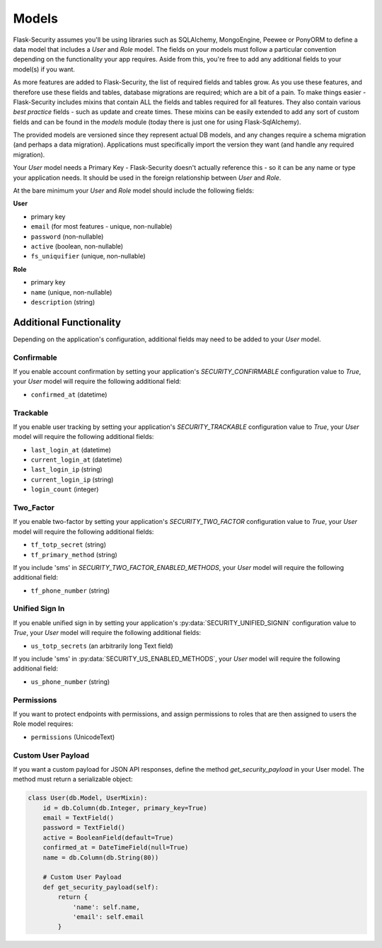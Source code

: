 Models
======

Flask-Security assumes you'll be using libraries such as SQLAlchemy,
MongoEngine, Peewee or PonyORM to define a data model that includes a `User`
and `Role` model. The fields on your models must follow a particular convention
depending on the functionality your app requires. Aside from this, you're free
to add any additional fields to your model(s) if you want.

As more features are added to Flask-Security, the list of required fields and tables grow.
As you use these features, and therefore use these fields and tables, database migrations are required;
which are a bit of a pain. To make things easier - Flask-Security includes mixins that
contain ALL the fields and tables required for all features. They also contain
various `best practice` fields - such as update and create times. These mixins can
be easily extended to add any sort of custom fields and can be found in the
`models` module (today there is just one for using Flask-SqlAlchemy).

The provided models are versioned since they represent actual DB models, and any
changes require a schema migration (and perhaps a data migration). Applications
must specifically import the version they want (and handle any required migration).

Your `User` model needs a Primary Key - Flask-Security doesn't actually reference
this - so it can be any name or type your application needs. It should be used in the
foreign relationship between `User` and `Role`.

At the bare minimum your `User` and `Role` model should include the following fields:

**User**

* primary key
* ``email`` (for most features - unique, non-nullable)
* ``password`` (non-nullable)
* ``active`` (boolean, non-nullable)
* ``fs_uniquifier`` (unique, non-nullable)


**Role**

* primary key
* ``name`` (unique, non-nullable)
* ``description`` (string)


Additional Functionality
------------------------

Depending on the application's configuration, additional fields may need to be
added to your `User` model.

Confirmable
^^^^^^^^^^^

If you enable account confirmation by setting your application's
`SECURITY_CONFIRMABLE` configuration value to `True`, your `User` model will
require the following additional field:

* ``confirmed_at`` (datetime)

Trackable
^^^^^^^^^

If you enable user tracking by setting your application's `SECURITY_TRACKABLE`
configuration value to `True`, your `User` model will require the following
additional fields:

* ``last_login_at`` (datetime)
* ``current_login_at`` (datetime)
* ``last_login_ip`` (string)
* ``current_login_ip`` (string)
* ``login_count`` (integer)

Two_Factor
^^^^^^^^^^

If you enable two-factor by setting your application's `SECURITY_TWO_FACTOR`
configuration value to `True`, your `User` model will require the following
additional fields:

* ``tf_totp_secret`` (string)
* ``tf_primary_method`` (string)

If you include 'sms' in `SECURITY_TWO_FACTOR_ENABLED_METHODS`, your `User` model
will require the following additional field:

* ``tf_phone_number`` (string)

Unified Sign In
^^^^^^^^^^^^^^^

If you enable unified sign in by setting your application's :py:data:`SECURITY_UNIFIED_SIGNIN`
configuration value to `True`, your `User` model will require the following
additional fields:

* ``us_totp_secrets`` (an arbitrarily long Text field)

If you include 'sms' in :py:data:`SECURITY_US_ENABLED_METHODS`, your `User` model
will require the following additional field:

* ``us_phone_number`` (string)

Permissions
^^^^^^^^^^^
If you want to protect endpoints with permissions, and assign permissions to roles
that are then assigned to users the Role model requires:

* ``permissions`` (UnicodeText)

Custom User Payload
^^^^^^^^^^^^^^^^^^^

If you want a custom payload for JSON API responses, define
the method `get_security_payload` in your User model. The method must return a
serializable object:

.. code-block:: python

    class User(db.Model, UserMixin):
        id = db.Column(db.Integer, primary_key=True)
        email = TextField()
        password = TextField()
        active = BooleanField(default=True)
        confirmed_at = DateTimeField(null=True)
        name = db.Column(db.String(80))

        # Custom User Payload
        def get_security_payload(self):
            return {
                'name': self.name,
                'email': self.email
            }
